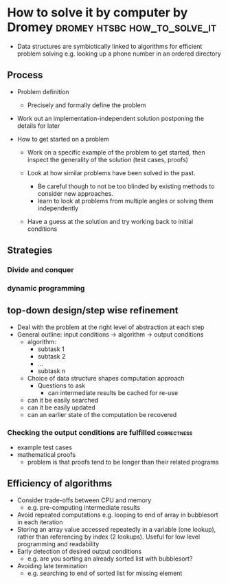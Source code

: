 * How to solve it by computer by Dromey        :dromey:htsbc:how_to_solve_it:

- Data structures are symbiotically linked to algorithms for
  efficient problem solving e.g. looking up a phone number in
  an ordered directory

** Process

- Problem definition
  - Precisely and formally define the problem

- Work out an implementation-independent solution postponing the
  details for later

- How to get started on a problem
  - Work on a specific example of the problem to get started, then
    inspect the generality of the solution (test cases, proofs)

  - Look at how similar problems have been solved in the past.
    - Be careful though to not be too blinded by existing methods to
      consider new approaches.
    - learn to look at problems from multiple angles or solving them
      independently
  - Have a guess at the solution and try working back to initial
    conditions

** Strategies
*** Divide and conquer
*** dynamic programming

** top-down design/step wise refinement
  - Deal with the problem at the right level of abstraction at each
    step
  - General outline: input conditions -> algorithm -> output conditions
    - algorithm:
      - subtask 1 
      - subtask 2
      - ...
      - subtask n
    - Choice of data structure shapes computation approach
      - Questions to ask
        - can intermediate results be cached for re-use
	- can it be easily searched
	- can it be easily updated
	- can an earlier state of the computation be recovered

*** Checking the output conditions are fulfilled                :correctness:
  - example test cases
  - mathematical proofs
    - problem is that proofs tend to be longer than their related
      programs

** Efficiency of algorithms
  - Consider trade-offs between CPU and memory
    - e.g. pre-computing intermediate results
  - Avoid repeated computations
    e.g. looping to end of array in bubblesort in each iteration
  - Storing an array value accessed repeatedly in a variable (one lookup), rather 
    than referencing by index (2 lookups). Useful for low level programming and
    readability
  - Early detection of desired output conditions
    - e.g. are you sorting an already sorted list with bubblesort?
  - Avoiding late termination
    - e.g. searching to end of sorted list for missing element
  
